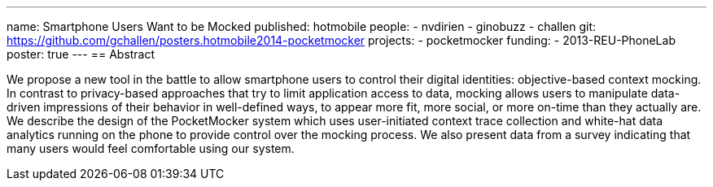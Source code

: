 ---
name: Smartphone Users Want to be Mocked
published: hotmobile
people:
- nvdirien
- ginobuzz
- challen
git: https://github.com/gchallen/posters.hotmobile2014-pocketmocker
projects:
- pocketmocker
funding:
- 2013-REU-PhoneLab
poster: true
---
== Abstract

We propose a new tool in the battle to allow smartphone users to control
their digital identities: objective-based context mocking. In contrast to
privacy-based approaches that try to limit application access to data,
mocking allows users to manipulate data-driven impressions of their behavior
in well-defined ways, to appear more fit, more social, or more on-time than
they actually are. We describe the design of the PocketMocker system which
uses user-initiated context trace collection and white-hat data analytics
running on the phone to provide control over the mocking process. We also
present data from a survey indicating that many users would feel comfortable
using our system.
